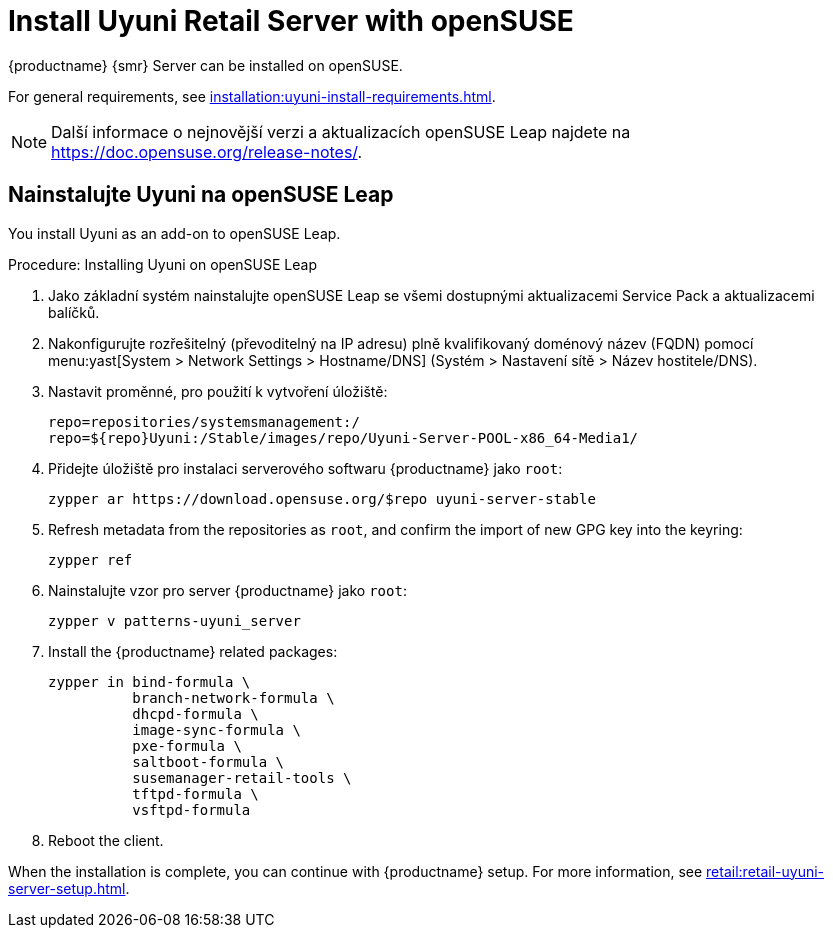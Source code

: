 [[retail-install-uyuni]]
= Install Uyuni Retail Server with openSUSE

{productname} {smr} Server can be installed on openSUSE.

For general requirements, see xref:installation:uyuni-install-requirements.adoc[].

[NOTE]
====
Další informace o nejnovější verzi a aktualizacích openSUSE Leap najdete na https://doc.opensuse.org/release-notes/.
====



== Nainstalujte Uyuni na openSUSE Leap

You install Uyuni as an add-on to openSUSE Leap.



.Procedure: Installing Uyuni on openSUSE Leap

. Jako základní systém nainstalujte openSUSE Leap se všemi dostupnými aktualizacemi Service Pack a aktualizacemi balíčků.
. Nakonfigurujte rozřešitelný (převoditelný na IP adresu) plně kvalifikovaný doménový název (FQDN) pomocí menu:yast[System > Network Settings > Hostname/DNS] (Systém > Nastavení sítě > Název hostitele/DNS).
. Nastavit proměnné, pro použití k vytvoření úložiště:
+
----
repo=repositories/systemsmanagement:/
repo=${repo}Uyuni:/Stable/images/repo/Uyuni-Server-POOL-x86_64-Media1/
----
. Přidejte úložiště pro instalaci serverového softwaru {productname} jako [systemitem]``root``:
+
----
zypper ar https://download.opensuse.org/$repo uyuni-server-stable
----
. Refresh metadata from the repositories as [systemitem]``root``, and confirm the import of new GPG key into the keyring:
+
----
zypper ref
----
. Nainstalujte vzor pro server {productname} jako [systemitem]``root``:
+
----
zypper v patterns-uyuni_server
----
. Install the {productname} related packages:
+
----
zypper in bind-formula \
	  branch-network-formula \
	  dhcpd-formula \
	  image-sync-formula \
	  pxe-formula \
	  saltboot-formula \
	  susemanager-retail-tools \
	  tftpd-formula \
	  vsftpd-formula

----
. Reboot the client.


When the installation is complete, you can continue with {productname} setup. For more information, see xref:retail:retail-uyuni-server-setup.adoc[].
